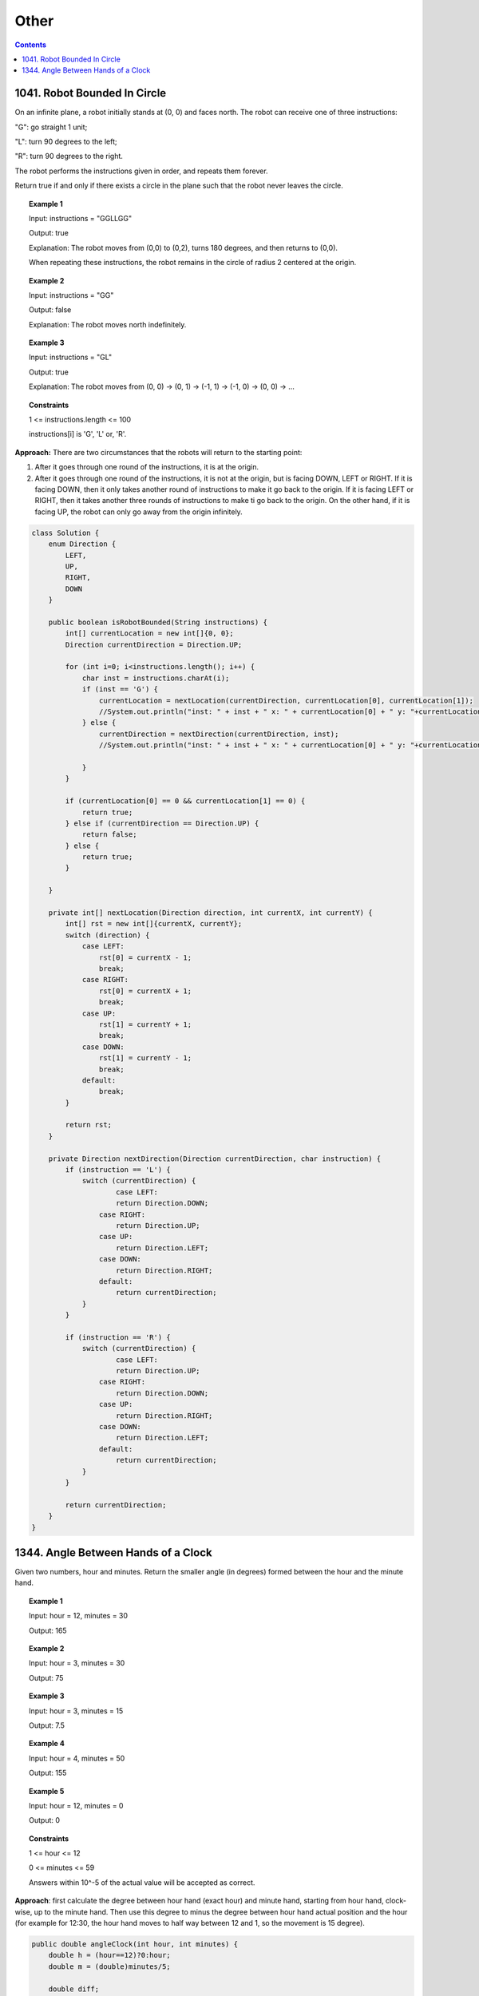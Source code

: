 ==================================
Other
==================================

.. contents::
    :depth: 2

-------------------------------
1041. Robot Bounded In Circle
-------------------------------

On an infinite plane, a robot initially stands at (0, 0) and faces north. The robot can receive one of three instructions:

"G": go straight 1 unit;

"L": turn 90 degrees to the left;

"R": turn 90 degrees to the right.

The robot performs the instructions given in order, and repeats them forever.

Return true if and only if there exists a circle in the plane such that the robot never leaves the circle.

.. topic:: Example 1

    Input: instructions = "GGLLGG"

    Output: true

    Explanation: The robot moves from (0,0) to (0,2), turns 180 degrees, and then returns to (0,0).

    When repeating these instructions, the robot remains in the circle of radius 2 centered at the origin.

.. topic:: Example 2

    Input: instructions = "GG"

    Output: false

    Explanation: The robot moves north indefinitely.

.. topic:: Example 3

    Input: instructions = "GL"

    Output: true

    Explanation: The robot moves from (0, 0) -> (0, 1) -> (-1, 1) -> (-1, 0) -> (0, 0) -> ...

.. topic:: Constraints

    1 <= instructions.length <= 100

    instructions[i] is 'G', 'L' or, 'R'.

**Approach:** There are two circumstances that the robots will return to the starting point:

1. After it goes through one round of the instructions, it is at the origin. 
2. After it goes through one round of the instructions, it is not at the origin, but is facing DOWN, LEFT or RIGHT. If it is facing DOWN, then it only takes another round of instructions to make it go back to the origin. If it is facing LEFT or RIGHT, then it takes another three rounds of instructions to make ti go back to the origin. On the other hand, if it is facing UP, the robot can only go away from the origin infinitely. 

.. code-block:: java

    class Solution {
        enum Direction {
            LEFT,
            UP,
            RIGHT,
            DOWN
        }
        
        public boolean isRobotBounded(String instructions) {
            int[] currentLocation = new int[]{0, 0};
            Direction currentDirection = Direction.UP;
            
            for (int i=0; i<instructions.length(); i++) {
                char inst = instructions.charAt(i);
                if (inst == 'G') {
                    currentLocation = nextLocation(currentDirection, currentLocation[0], currentLocation[1]);
                    //System.out.println("inst: " + inst + " x: " + currentLocation[0] + " y: "+currentLocation[1] + " facing: "+currentDirection);
                } else {
                    currentDirection = nextDirection(currentDirection, inst);
                    //System.out.println("inst: " + inst + " x: " + currentLocation[0] + " y: "+currentLocation[1] + " facing: "+currentDirection);

                }
            }
                
            if (currentLocation[0] == 0 && currentLocation[1] == 0) {
                return true;
            } else if (currentDirection == Direction.UP) {
                return false;
            } else {
                return true;
            }
            
        }
        
        private int[] nextLocation(Direction direction, int currentX, int currentY) {
            int[] rst = new int[]{currentX, currentY};
            switch (direction) {
                case LEFT:  
                    rst[0] = currentX - 1;
                    break;
                case RIGHT:
                    rst[0] = currentX + 1;
                    break;
                case UP:  
                    rst[1] = currentY + 1;
                    break;
                case DOWN:
                    rst[1] = currentY - 1;
                    break;
                default:
                    break;
            }
            
            return rst;
        }
        
        private Direction nextDirection(Direction currentDirection, char instruction) {
            if (instruction == 'L') {
                switch (currentDirection) {
                        case LEFT:  
                        return Direction.DOWN;
                    case RIGHT:
                        return Direction.UP;
                    case UP:  
                        return Direction.LEFT;
                    case DOWN:
                        return Direction.RIGHT;
                    default:
                        return currentDirection;
                }
            }
            
            if (instruction == 'R') {
                switch (currentDirection) {
                        case LEFT:  
                        return Direction.UP;
                    case RIGHT:
                        return Direction.DOWN;
                    case UP:  
                        return Direction.RIGHT;
                    case DOWN:
                        return Direction.LEFT;
                    default:
                        return currentDirection;
                }
            }
            
            return currentDirection;
        }
    }

--------------------------------------
1344. Angle Between Hands of a Clock
--------------------------------------

Given two numbers, hour and minutes. Return the smaller angle (in degrees) formed between the hour and the minute hand.

.. topic:: Example 1

    Input: hour = 12, minutes = 30

    Output: 165

.. topic:: Example 2

    Input: hour = 3, minutes = 30

    Output: 75

.. topic:: Example 3

    Input: hour = 3, minutes = 15

    Output: 7.5

.. topic:: Example 4

    Input: hour = 4, minutes = 50

    Output: 155

.. topic:: Example 5

    Input: hour = 12, minutes = 0

    Output: 0
 
.. topic:: Constraints

    1 <= hour <= 12

    0 <= minutes <= 59

    Answers within 10^-5 of the actual value will be accepted as correct.

**Approach**: first calculate the degree between hour hand (exact hour) and minute hand, starting from hour hand, clock-wise, up to the minute hand. Then use this degree to minus the degree between hour hand actual position and the hour (for example for 12:30, the hour hand moves to half way between 12 and 1, so the movement is 15 degree).

.. code-block:: java

    public double angleClock(int hour, int minutes) {        
        double h = (hour==12)?0:hour;
        double m = (double)minutes/5;
        
        double diff;
        if (m>h) {
            diff = m-h;
        } else if (m<h){
            diff = 12-(h-m);
        } else {
            diff = 0;
        }
        
        double move = (minutes/60.0)*30.0;
        
        double rst = Math.abs(diff * 30 - move);
        
        return Math.min(360-rst, rst);
       
    }